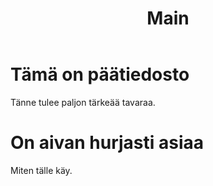 #+TITLE: Main

* Tämä on päätiedosto

Tänne tulee paljon tärkeää tavaraa.

* On aivan hurjasti asiaa

Miten tälle käy.

